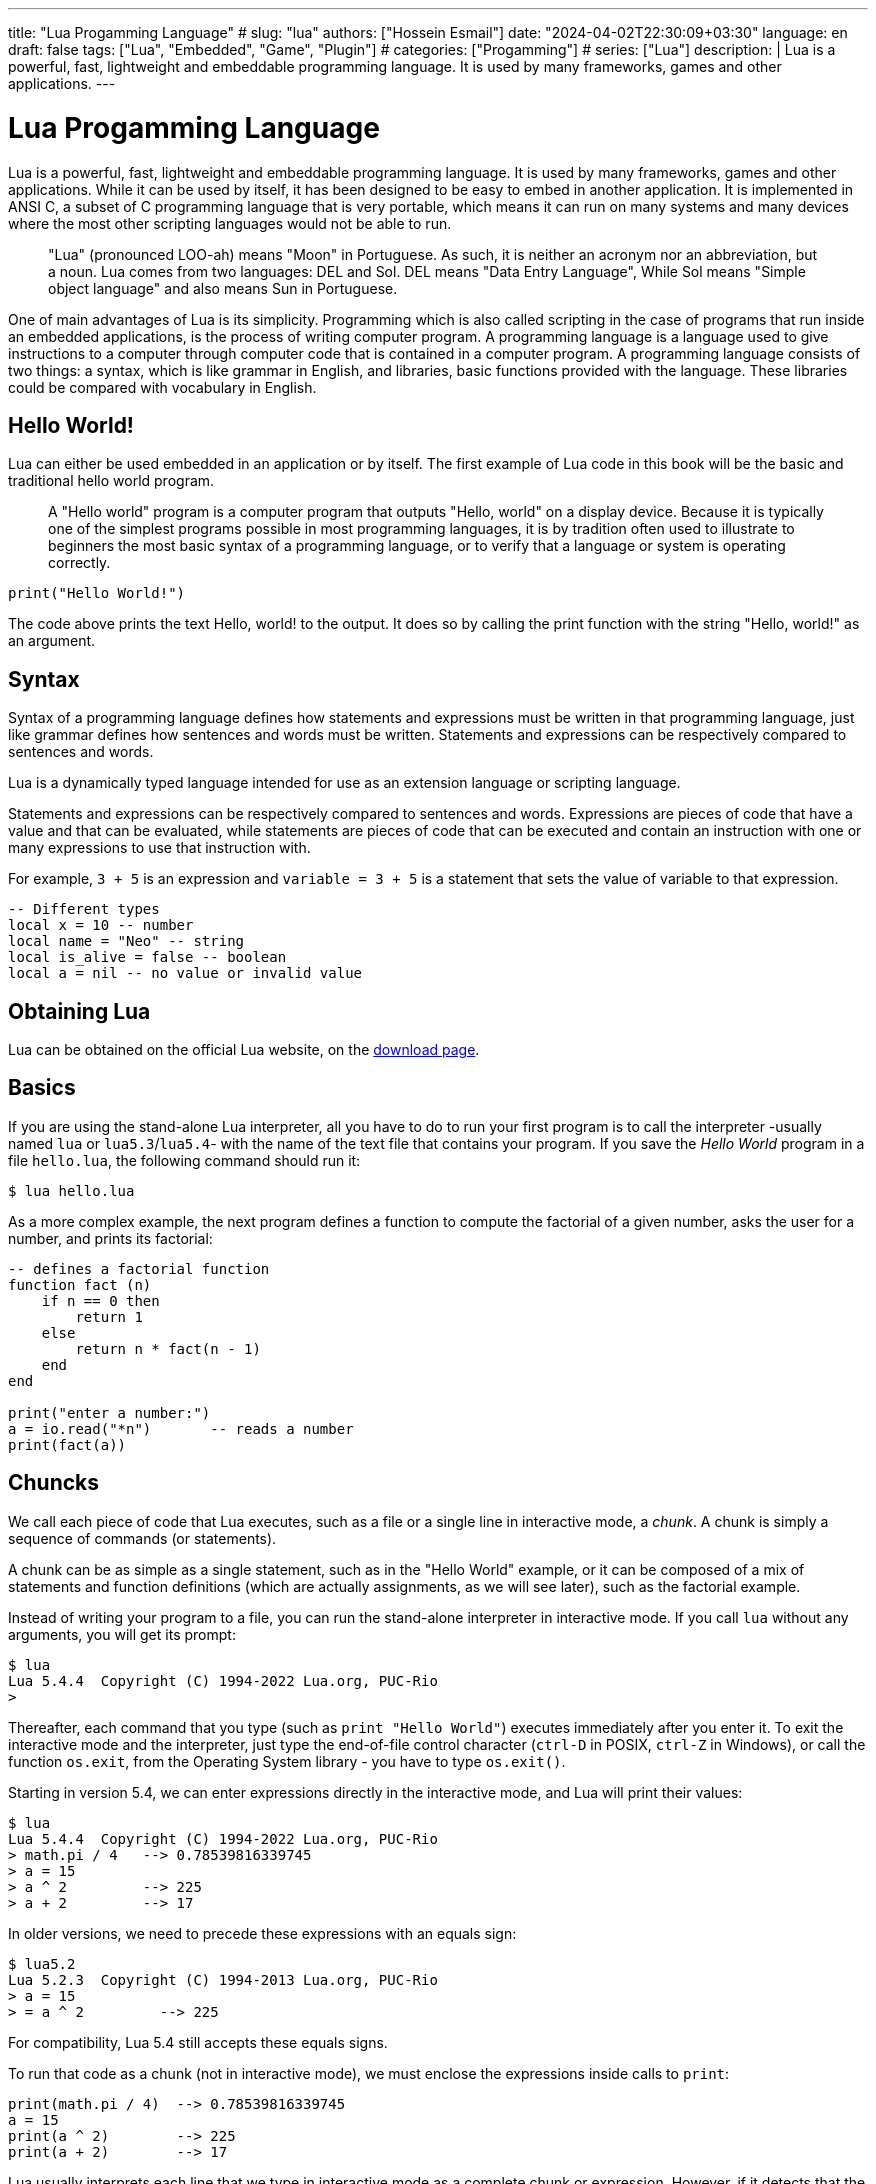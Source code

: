 ---
title: "Lua Progamming Language"
# slug: "lua"
authors: ["Hossein Esmail"]
date: "2024-04-02T22:30:09+03:30"
language: en
draft: false
tags: ["Lua", "Embedded", "Game", "Plugin"]
# categories: ["Progamming"]
# series: ["Lua"]
description: |
    Lua is a powerful, fast, lightweight and embeddable programming language.
    It is used by many frameworks, games and other applications.
---

= Lua Progamming Language

Lua is a powerful, fast, lightweight and embeddable programming language. It is
used by many frameworks, games and other applications. While it can be used by
itself, it has been designed to be easy to embed in another application. It is
implemented in ANSI C, a subset of C programming language that is very
portable, which means it can run on many systems and many devices where the
most other scripting languages would not be able to run.

[quote]
____
"Lua" (pronounced LOO-ah) means "Moon" in Portuguese. As such, it is neither an
acronym nor an abbreviation, but a noun. Lua comes from two languages: DEL and
Sol. DEL means "Data Entry Language", While Sol means "Simple object language"
and also means Sun in Portuguese.
____

One of main advantages of Lua is its simplicity. Programming which is also
called scripting in the case of programs that run inside an embedded
applications, is the process of writing computer program. A programming
language is a language used to give instructions to a computer through computer
code that is contained in a computer program. A programming language consists
of two things: a syntax, which is like grammar in English, and libraries, basic
functions provided with the language. These libraries could be compared with
vocabulary in English.

== Hello World!

Lua can either be used embedded in an application or by itself. The first
example of Lua code in this book will be the basic and traditional hello world
program.

[quote]
____
A "Hello world" program is a computer program that outputs "Hello, world" on a
display device. Because it is typically one of the simplest programs possible
in most programming languages, it is by tradition often used to illustrate to
beginners the most basic syntax of a programming language, or to verify that a
language or system is operating correctly.
____

[source,lua]
----
print("Hello World!")
----

The code above prints the text Hello, world! to the output. It does so by
calling the print function with the string "Hello, world!" as an argument.

== Syntax

Syntax of a programming language defines how statements and expressions must be
written in that programming language, just like grammar defines how sentences
and words must be written. Statements and expressions can be respectively
compared to sentences and words.

Lua is a dynamically typed language intended for use as an extension language or scripting language.

Statements and expressions can be respectively compared to sentences and
words. Expressions are pieces of code that have a value and that can be evaluated, while
statements are pieces of code that can be executed and contain an instruction with one
or many expressions to use that instruction with.

For example, `3 + 5` is an expression and `variable = 3 + 5` is a statement
that sets the value of variable to that expression.

[source,lua]
----
-- Different types
local x = 10 -- number
local name = "Neo" -- string
local is_alive = false -- boolean
local a = nil -- no value or invalid value
----

== Obtaining Lua

Lua can be obtained on the official Lua website,
on the http://www.lua.org/download.html[download page].

== Basics

If you are using the stand-alone Lua interpreter, all you have to do
to run your first program is to call the interpreter
-usually named `lua` or `lua5.3`/`lua5.4`-
with the name of the text file that contains your program.
If you save the _Hello World_ program in a file `hello.lua`,
the following command should run it:

....
$ lua hello.lua
....

As a more complex example, the next program defines a function to compute
the factorial of a given number, asks the user for a number,
and prints its factorial:

[source,lua]
----
-- defines a factorial function
function fact (n)
    if n == 0 then
        return 1
    else
        return n * fact(n - 1)
    end
end

print("enter a number:")
a = io.read("*n")       -- reads a number
print(fact(a))
----

== Chuncks

We call each piece of code that Lua executes, such as a file or a single line
in interactive mode, a _chunk_. A chunk is simply a sequence of commands
(or statements).

A chunk can be as simple as a single statement, such as in the "Hello World" example,
or it can be composed of a mix of statements and function definitions
(which are actually assignments, as we will see later), such as the factorial example.

Instead of writing your program to a file, you can run the stand-alone interpreter
in interactive mode. If you call `lua` without any arguments, you will get its prompt:

....
$ lua
Lua 5.4.4  Copyright (C) 1994-2022 Lua.org, PUC-Rio
>
....

Thereafter, each command that you type (such as `print "Hello World"`)
executes immediately after you enter it. To exit the interactive mode
and the interpreter, just type the end-of-file control character
(`ctrl-D` in POSIX, `ctrl-Z` in Windows), or call the function `os.exit`,
from the Operating System library - you have to type `os.exit()`.

Starting in version 5.4, we can enter expressions directly in the interactive mode,
and Lua will print their values:

....
$ lua
Lua 5.4.4  Copyright (C) 1994-2022 Lua.org, PUC-Rio
> math.pi / 4   --> 0.78539816339745
> a = 15
> a ^ 2         --> 225
> a + 2         --> 17
....

In older versions, we need to precede these expressions with an equals sign:

....
$ lua5.2
Lua 5.2.3  Copyright (C) 1994-2013 Lua.org, PUC-Rio
> a = 15
> = a ^ 2         --> 225
....

For compatibility, Lua 5.4 still accepts these equals signs.

To run that code as a chunk (not in interactive mode), we must enclose
the expressions inside calls to `print`:

[source,lua]
----
print(math.pi / 4)  --> 0.78539816339745
a = 15
print(a ^ 2)        --> 225
print(a + 2)        --> 17
----

Lua usually interprets each line that we type in interactive mode as a complete
chunk or expression. However, if it detects that the line is not complete,
it waits for more input, until it has a complete chunk. This way, we can enter a
multi-line definition, such as the factorial function, directly in interactive mode.
However, it is usually more convenient to put such definitions in a file and then
call Lua to run the file.

image::figs/intractive-multiline.png[Multiline Code in Intractive Mode]

We can use the `-i` option to instruct Lua to start an interactive session
after running a given chunk:

....
$ lua -i prog
....

A command line like this one will run the chunk in the file `prog` and then
prompt for interaction. This is especially useful for debugging and manual testing.

Another way to run chunks is with the function `dofile`, which immediately executes
a file. For instance, suppose we have a file `lib1.lua` with the following code:

[source,lua]
----
function norm (x, y)
    return math.sqrt(x^2 + y^2)
end

function twice (x)
    return 2.0 * x
end
----

Then, in interactive mode, we can type this code:

....
> dofile("lib1.lua")    -- load our library
> n = norm(3.4, 1.0)
> twice(n)              --> 7.0880180586677
....

The function `dofile` is useful also when we are testing a piece of code. We can work
with two windows: one is a text editor with our program (in a file `prog.lua`, say)
and the other is a console running Lua in interactive mode. After saving a
modification in our program, we execute `dofile("prog.lua")` in the Lua console to
load the new code; then we can exercise the new code, calling its functions and
printing the results.

=== Some Lexical Conventions

Identifiers (or names) in Lua can be any string of letters, digits, and underscores,
not beginning with a digit; for instance

* `i`
* `j`
* `i10`
* `_ij`
* `aSomewhatLongName`
* `_INPUT`

You should avoid identifiers starting with an underscore followed by one or more
upper-case letters (e.g., `\_VERSION`); they are reserved for special uses in Lua.
Usually, I reserve the identifier `_` (a single underscore) for dummy variables.

The following words are reserved; we cannot use them as identifiers:

[source,lua]
----
and end if or until break false in repeat while do for local
return else function nil then elseif goto not true
----

.Lua is case-sensitive
****
`and` is a reserved word, but `And` and `AND` are two different identifiers.
****

== Comments

A comment is a code annotation that is ignored by the programming language.
Comments can be used to describe one or many lines of code, to document a program,
to temporarily disable code, or for any other reason.

They need to be prefixed by
two hyphens to be recognized by Lua and they can be put either on their own line
or at the end of another line:

[source,lua]
----
print("This is normal code.")
-- This is a comment
print("This is still normal code.") -- Comment at the end of a line of code.
----

These comments are called short comments. It is also possible to create long comments,
which start with a long bracket and can continue on many lines:

[source,lua]
----
print("This is normal code")
--[[Line 1
Line 2
]]
----

Long brackets consist of two brackets in the middle of which any number of
equality signs may be put. That number is called the level of the long bracket.
Long brackets will continue until the next bracket of the same level, if there is one.

A long bracket with no equal sign is called a long bracket of level 0.
This approach makes it possible to use closing double brackets inside of
long comments by adding equal signs in the middle of the two brackets.
It is often useful to do this when using comments to disable blocks of code.

[source,lua]
----
--[==[
This is a comment that contains a closing long bracket of level 0 which is here:
 ]]
However, the closing double bracket doesn't make the comment end, because the
  comment was opened with an opening long bracket of level 2, and only a closing
  long bracket of level 2 can close it.
]==]
----

In the example above, the closing long bracket of level 0 (`]]`) does not close the comment,
but the closing long bracket of level 2 (`]==]`) does.

____
Long comments can be more complex than that, as we will see in
the section called "Long Strings".
____

== Expressions

Expressions are pieces of code that have a value and that can be
evaluated. They cannot be executed directly (with the exception of function calls), and
thus, a script that would contain only the following code, which consists of an expression,
would be erroneous:

[source,lua]
----
3 + 5
----

The code above is erroneous because all it contains is an expression.
The computer cannot execute `3 + 5`, since that does not make sense.

Code must be comprised of a sequence of statements. These statements can contain expressions
which will be values the statement has to manipulate or use to execute the instruction.

Some code examples in this chapter do not constitute valid code, because they consist of
only expressions. In the next chapter, statements will be covered and it will be possible to
start writing valid code.

Lua needs no separator between consecutive statements, but we can use a semicolon if
we wish. Line breaks play no role in Lua's syntax; for instance, the following
four chunks are all valid and equivalent:

[source,lua]
----
a = 1
b = a * 2

a = 1;
b = a * 2;

a = 1; b = a * 2
a = 1 b = a * 2 -- ugly, but valid
----

== Global Variables

Global variables do not need declarations; we simply use them. It is not an error
to access a non-initialized variable; we just get the value nil as the result:

....
> b   --> nil
> b = 10
> b   --> 10
....

If we assign nil to a global variable, Lua behaves as if we have never used the variable:

....
> b = nil
> b   --> nil
....

Lua does not differentiate a non-initialized variable from one that we assigned nil.
After the assignment, Lua can eventually reclaim the memory used by the variable.

== Types and Values

Lua is a dynamically-typed language. There are no type definitions in the language;
each value carries its own type.

There are eight basic types in Lua:
_nil_, _Boolean_, _number_, _string_, _userdata_, _function_, _thread_, and _table_.
The function `type` gives the type name of any given value:

....
> type(nil)           --> nil
> type(true)          --> boolean
> type(10.4 * 3)      --> number
> type("Hello world") --> string
> type(io.stdin)      --> userdata
> type(print)         --> function
> type(type)          --> function
> type({})            --> table
> type(type(X))       --> string
....

The last line will result in "`string`" no matter the value of `X`,
because the result of `type` is always a string.

The userdata type allows arbitrary C data to be stored in Lua variables.
It has no predefined operations in Lua, except assignment and equality test.
Userdata are used to represent new types created by an application program or
a library written in C; for instance, the standard I/O library uses them to
represent open files. We will discuss more about userdata later,
when we get to the C API.

Variables have no predefined types; any variable can contain values of any type:

....
> type(a)          --> nil    ('a' is not initialized)
> a = 10
> type(a)          --> number
> a = "a string!!"
> type(a)          --> string
> a = nil
> type(a)          --> nil
....

The list of data types for values are given below.

[horizontal]
Type:: Description
`nil`:: Used to differentiate the value from having some data or no(nil) data.
`boolean`:: Includes true and false as values. Generally used for condition checking.
`number`:: Represents real(double precision floating point) numbers.
`string`:: Represents array of characters.
`function`:: Represents a method that is written in C or Lua.
`userdata`:: Represents arbitrary C data.
`thread`:: Represents independent threads of execution and it is used to implement coroutines.
`table`:: Represent ordinary arrays, symbol tables, sets, records, graphs, trees, etc., and implements associative arrays. It can hold any value (except nil).

Usually, when we use a single variable for different types, the result is messy code.
However, sometimes the judicious use of this facility is helpful,
for instance in the use of nil to differentiate a normal return
value from an abnormal condition.

By default, all the variables will point to nil until they are assigned a value
or initialized.

We will discuss now the simple types nil and Boolean.

=== Nil

Nil is a type with a single value, nil, whose main property is to be different
from any other value. Lua uses nil as a kind of non-value, to represent the
absence of a useful value. As we have seen, a global variable has a nil value
by default, before its first assignment, and we can assign nil to a global
variable to delete it.

=== Booleans

The Boolean type has two values, `false` and `true`, which represent the
traditional Boolean values. However, Booleans do not hold a monopoly of
condition values: in Lua, any value can represent a condition. Conditional
tests (e.g., conditions in control structures) consider both the Boolean
`false` and `nil` as false and anything else as true. In particular, Lua
considers both zero and the empty string as `true` in conditional tests.

Throughout this book, I will write "false" to mean any false value, that is,
the Boolean `false` or nil. When I mean specifically the Boolean value, I will
write "false". The same holds for "true" and "`true`".

Lua supports a conventional set of logical operators: `and`, `or`, and `not`.
Like control structures, all logical operators consider both the Boolean
`false` and nil as false, and anything else as true. The result of the `and`
operator is its first operand if that operand is false; otherwise, the result
is its second operand.  The result of the `or` operator is its first operand if
it is not false; otherwise, the result is its second operand:

....
> 4 and 5           --> 5
> nil and 13        --> nil
> false and 13      --> false
> 0 or 5            --> 0
> false or "hi"     --> "hi"
> nil or false      --> false
....

Both **and** and **or** use short-circuit evaluation, that is, they evaluate
their second operand only when necessary. Short-circuit evaluation ensures that
expressions like (`i ~= 0 and a/i > b`) do not cause run-time errors: Lua will
not try to evaluate `a / i` when `i` is zero.

A useful Lua idiom is `x = x or v`, which is equivalent to

[source,lua]
----
if not x then x = v end
----

That is, it sets `x` to a default value `v` when `x` is not set
(provided that `x` is not set to **false**).

Another useful idiom is `((a and b) or c)` or simply `(a and b or c)`
(given that `and` has a higher precedence than `or`). It is equivalent to the C
expression `a ? b : c`, provided that `b` is not false. For instance, we can select
the maximum of two numbers `x` and `y` with the expression `(x > y) and x or y`.
When `x > y`, the first expression of the **and** is true, so the **and** results
in its second operand (`x`), which is always true (because it is a number),
and then the **or** expression results in the value of its first operand, `x`.
When `x > y` is false, the **and** expression is false and so the **or** results
in its second operand, `y`.

The not operator always gives a Boolean value:

....
> not nil        --> true
> not false      --> true
> not 0          --> false
> not not 1      --> true
> not not nil    --> false
....

The following operators are often used with boolean values,
but can also be used with values of any data type:

|===
| **Operation** | **Syntax** | **Description**

| _Boolean negation_ | `not a` | If a is false or nil, returns true. Otherwise, returns false.
| _Logical conjunction_ | `a and b` | Returns the first argument if it is false or nil. Otherwise, returns the second argument.
| _Logical disjunction_ | `a or b` | Returns the first argument if it is neither false nor nil. Otherwise, returns the second argument.
|===

Essentially, the `not` operator just negates the boolean value
(makes it false if it is true and makes it true if it is false),
the `and` operator returns true if both are true and false if not
and the `or` operator returns true if either of arguments is true and false otherwise.

[source,lua]
----
local is_alive = true
print(is_alive) -- true

local is_alive = false
print(is_alive) -- false
----

=== Numbers

Numbers generally represent quantities, but they can be used for many other things. The
number type in Lua works mostly in the same way as real numbers.

Numbers can be constructed as integers, decimal numbers, decimal exponents or
even in hexadecimal. Here are some valid numbers:

* `3`
* `3.0`
* `3.1416`
* `314.16e-2`
* `0.31416E1`
* `0xff`
* `0x56`

[source,lua]
----
-- The Lua
local a = 1
local b = 2
local c = a + b
print(c) -- 3

local d = b - a
print(d)

local x = 1 * 3 * 4 -- 12
print(x)

local y = (1+3) * 2 -- 8
print(y)

print(10 / 2) -- 5
print(2 ^ 2) -- 4
print(5 % 2) -- 1
print(-b) -- -2

-- Incerment
local level = 1
level = level + 1
print(level)
----

==== Arithmetic operations

The operators for numbers in Lua are the following:

|===
| *Operation* | *Syntax* | *Description* | *Example*

| _Arithmetic negation_
| `-a`
| Changes the sign of a and returns the value
| `-3.14159`

| _Addition_
| `a + b`
| Returns the sum of `a` and `b`
| `5.2 + 3.6`

| _Subtraction_
| `a - b`
| Subtracts b from a and returns the result
| `5.2 + 3.6`

| _Multiplication_
| `a * b`
| Returns the product of a and b
| `3.2 _ 1.5`

| _Exponentiation_
| `a ^ b`
| Returns a to the power b, or the exponentiation of a by b
| `5 ˆ 2`

| _Division_
| `a / b`
| Divides a by b and returns the result
| `6.4 / 2`

| _Modulus operation_
| `a % b`
| Returns the remainder of the division of a by b
| `5 % 3`
|===

==== Integers

A new subtype of numbers, integers, was added in Lua 5.3. Numbers can be either
integers or floats.  Floats are similar to numbers as described above, while
integers are numbers with
no decimal part.

Float division (`/`) and exponentiation always convert their operands to
floats, while all other operators give integers if their two operands were
integers.  In other cases, with the exception of the floor division operator
(`//`) the result is a float.

=== Strings

Strings are sequences of characters that can be used to represent text. They can be written
in Lua by being contained in double quotes, single quotes or long brackets
(it should be noted that comments and
strings have nothing in common other than the fact they can both be delimited by long
brackets, preceded by two hyphens in the case of comments).

Strings that aren't contained
in long brackets will only continue for one line. Because of this, the only way to make a
string that contains many lines without using long brackets is to use escape sequences. This
is also the only way to insert single or double quotes in certain cases.

. `' '`
. `" "`
. `[[ ]]`

[source,lua]
----
local phrase = [[My name is ]]
local name = 'P J'
print(phrase .. name) -- My name is P J

-- Strings and Numbers
local age = 21
local name = "Billy"
print(name .. " is " .. age .. " Years old")
----

Escape sequence characters are used in string to change the normal
interpretation of characters.

For example, to print double inverted commas
`("")`, we have to use `\"` in the string.

The escape sequence and its use is listed below in the table.

[horizontal]
*Escape Sequence*:: *Use*
`\a`:: Bell
`\b`:: Backspace
`\f`:: Formfeed
`\n`:: New line
`\r`:: Carriage return
`\t`:: Tab
`\v`:: Vertical tab
`\\`:: Backslash
`\"`:: Double quotes
`\'`:: Single quotes
`\[`:: Left square bracket
`\]`:: Right square bracket

It is possible to get the length of a string, as a number, by using the unary length operator
(`#`):

[source,lua]
----
print(#("This is a string")) --> 16
----

==== Concatenation

____
In https://en.wikipedia.org/wiki/formal%20language[formal language theory] and
https://en.wikipedia.org/wiki/computer%20programming[computer programming]
_string concatenation_ is the operation of joining two character
https://en.wikipedia.org/wiki/character%20string%20%28computer%20science%29[strings]
end-to-end.

."snowball"
====
The concatenation of "snow" and "ball".
====
____

=== Other types

The four basic types in Lua (numbers, booleans, nil and strings) have been described in
the previous sections, but four types are missing:
functions, tables, userdata and threads.

[horizontal]
Functions:: Pieces of code that can be called, receive values and return values back.
Tables:: Data structures that can be used for data manipulation.
Userdata:: Used internally by applications Lua is embedded in to allow
  Lua to communicate with that program through objects controlled by the
  application.
Threads:: Used by coroutines, which allow many functions to run at the _same time_.

== Literals


